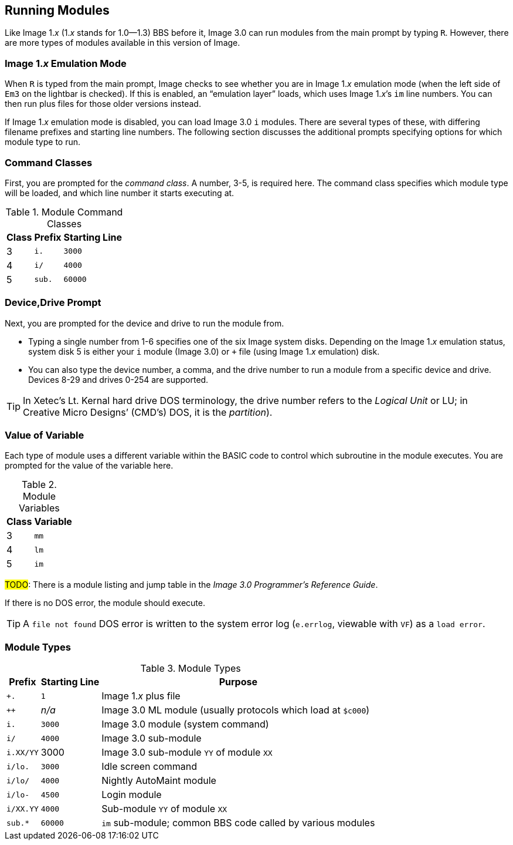 :experimental:
:icons: font
== Running Modules

Like Image 1._x_ (1._x_ stands for 1.0--1.3) BBS before it, Image 3.0 can run modules from the main prompt by typing kbd:[R].
However, there are more types of modules available in this version of Image.

=== Image 1._x_ Emulation Mode [[emulation-mode]]

When kbd:[R] is typed from the main prompt, Image checks to see whether you are 
in Image 1._x_ emulation mode (when the left side of `Em3` on the 
lightbar is checked).
If this is enabled, an "`emulation layer`" loads, which uses Image 1._x_`'s `im` line numbers. You can then run plus files for those older versions instead.

If Image 1._x_ emulation mode is disabled, you can load Image 3.0 `i` modules. There are several types of these, with differing filename prefixes and starting line numbers. The following section discusses the additional prompts specifying options for which module type to run.

=== Command Classes

First, you are prompted for the _command class_. A number, 3-5, is required here. The command class specifies which module type will be loaded, and which line number it starts executing at.

.Module Command Classes
[options="header,autowidth"]
[cols=">1,2,>3"]
|====================
| Class | Prefix | Starting Line
| 3     | `i.`   | `3000` 
| 4     | `i/`   | `4000` 
| 5     | `sub.` | `60000` 
|====================

// TODO: Class 6

=== Device,Drive Prompt

Next, you are prompted for the device and drive to run the module from.

- Typing a single number from 1-6 specifies one of the six Image system disks.
Depending on the Image 1._x_ emulation status, system disk 5 is either your `i` module (Image 3.0) or `+` file (using Image 1._x_ emulation) disk.

- You can also type the device number, a comma, and the drive number to run a module from a specific device and drive. Devices 8-29 and drives 0-254 are supported.
// 0-254 verified from 1.2 docs

TIP: In Xetec`'s Lt. Kernal hard drive DOS terminology, the drive number refers to the _Logical Unit_ or LU; in Creative Micro Designs`' (CMD`'s) DOS, it is the _partition_).

=== Value of Variable

Each type of module uses a different variable within the BASIC code to control which subroutine in the module executes. You are prompted for the value of the variable here.

.Module Variables
[options="header,autowidth"]
|====================
| Class | Variable
| 3     | `mm`
| 4     | `lm`
| 5     | `im`
|====================

#TODO#: There is a module listing and jump table in the _Image 3.0 Programmer`'s Reference Guide_.

If there is no DOS error, the module should execute.

TIP: A `file not found` DOS error is written to the system error log (`e.errlog`, viewable with kbd:[VF]) as a `load error`.

[#_module_types]
=== Module Types

.Module Types
[options="header,autowidth"]
|===
| Prefix    |  Starting Line | Purpose
| `+.`      |  `1`   | Image 1._x_ plus file
| `++`      | _n/a_  | Image 3.0 ML module (usually protocols which load at `$c000`)
| `i.`      | `3000` | Image 3.0 module (system command)
| `i/`      | `4000` | Image 3.0 sub-module
| `i.XX/YY` |  3000  | Image 3.0 sub-module `YY` of module `XX`
| `i/lo.`   | `3000` | Idle screen command
| `i/lo/`   | `4000` | Nightly AutoMaint module
| `i/lo-`   | `4500` | Login module
| `i/XX.YY` | `4000` | Sub-module `YY` of module `XX`
| `sub.*`   | `60000`| `im` sub-module; common BBS code called by various modules
|===

////
#TODO#: Go into more detail?

### Complete Module Type Listing

Here is a list of all the BBS module types.

#FIXME#: ensure this is correct

#FIXME#: I forgot why this needs to be duplicated...

[options="header,autowidth"]
|===
| Module Prefix	| Purpose | Starting Line
| `i.`
| System command
| 3000

| `i.XX.YY`
| Sub-module YY of command XX
| 4000

| `i.XX/YY`
| Sub-module YY of command XX | 3000

| `i/lo.`
| Idle command
| 4000

| `i/lo-`
| Login module
| 4500

| `i/lo/`
| AutoMaint module
| 4000

| `i/XX.YY`
| Sub-module YY of command XX
| 4000

| `sub.`
| `im` sub-module
| 60000
|===

You can find a more complete breakdown of what most individual modules do in the _Image BBS 3.0 Programmer`'s Reference Guide_.

You can find a more complete breakdown of what most individual modules do in the _Image BBS 3.0 Programmer`'s Reference Guide_.